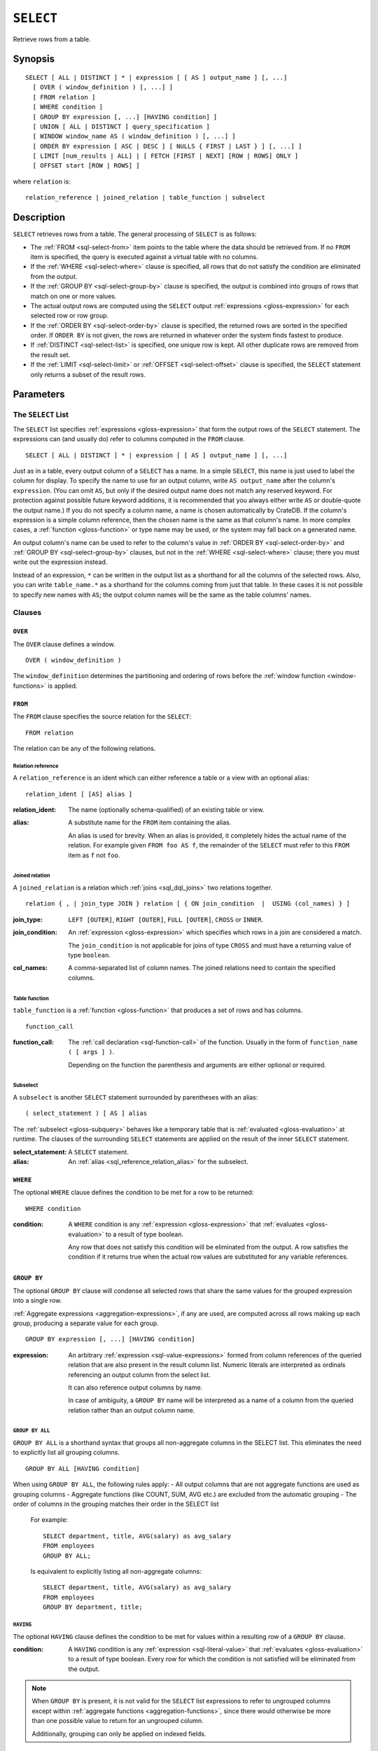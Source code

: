 .. highlight:: psql

.. _sql-select:

==========
``SELECT``
==========

Retrieve rows from a table.


.. _sql-select-synopsis:

Synopsis
========

::

    SELECT [ ALL | DISTINCT ] * | expression [ [ AS ] output_name ] [, ...]
      [ OVER ( window_definition ) [, ...] ]
      [ FROM relation ]
      [ WHERE condition ]
      [ GROUP BY expression [, ...] [HAVING condition] ]
      [ UNION [ ALL | DISTINCT ] query_specification ]
      [ WINDOW window_name AS ( window_definition ) [, ...] ]
      [ ORDER BY expression [ ASC | DESC ] [ NULLS { FIRST | LAST } ] [, ...] ]
      [ LIMIT [num_results | ALL] | [ FETCH [FIRST | NEXT] [ROW | ROWS] ONLY ]
      [ OFFSET start [ROW | ROWS] ]

where ``relation`` is::

    relation_reference | joined_relation | table_function | subselect


.. _sql-select-description:

Description
===========

``SELECT`` retrieves rows from a table. The general processing of ``SELECT`` is
as follows:

- The :ref:`FROM <sql-select-from>` item points to the table where the data
  should be retrieved from. If no ``FROM`` item is specified, the query is
  executed against a virtual table with no columns.

- If the :ref:`WHERE <sql-select-where>` clause is specified, all rows that do
  not satisfy the condition are eliminated from the output.

- If the :ref:`GROUP BY <sql-select-group-by>` clause is specified, the output
  is combined into groups of rows that match on one or more values.

- The actual output rows are computed using the ``SELECT`` output
  :ref:`expressions <gloss-expression>` for each selected row or row group.

- If the :ref:`ORDER BY <sql-select-order-by>` clause is specified, the
  returned rows are sorted in the specified order. If ``ORDER BY`` is not
  given, the rows are returned in whatever order the system finds fastest to
  produce.

- If :ref:`DISTINCT <sql-select-list>` is specified, one unique row is kept.
  All other duplicate rows are removed from the result set.

- If the :ref:`LIMIT <sql-select-limit>` or :ref:`OFFSET <sql-select-offset>`
  clause is specified, the ``SELECT`` statement only returns a subset of the
  result rows.


.. _sql-select-parameters:

Parameters
==========


.. _sql-select-list:

The ``SELECT`` List
-------------------

The ``SELECT`` list specifies :ref:`expressions <gloss-expression>` that form
the output rows of the ``SELECT`` statement. The expressions can (and usually
do) refer to columns computed in the ``FROM`` clause.

::

    SELECT [ ALL | DISTINCT ] * | expression [ [ AS ] output_name ] [, ...]

Just as in a table, every output column of a ``SELECT`` has a name. In a simple
``SELECT``, this name is just used to label the column for display. To specify
the name to use for an output column, write ``AS output_name`` after the
column's ``expression``. (You can omit ``AS``, but only if the desired output
name does not match any reserved keyword. For protection against possible
future keyword additions, it is recommended that you always either write ``AS``
or double-quote the output name.) If you do not specify a column name, a name
is chosen automatically by CrateDB. If the column's expression is a simple
column reference, then the chosen name is the same as that column's name. In
more complex cases, a :ref:`function <gloss-function>` or type name may be
used, or the system may fall back on a generated name.

An output column's name can be used to refer to the column's value in
:ref:`ORDER BY <sql-select-order-by>` and :ref:`GROUP BY <sql-select-group-by>`
clauses, but not in the :ref:`WHERE <sql-select-where>` clause; there you must
write out the expression instead.

Instead of an expression, ``*`` can be written in the output list as a
shorthand for all the columns of the selected rows. Also, you can write
``table_name.*`` as a shorthand for the columns coming from just that table. In
these cases it is not possible to specify new names with ``AS``; the output
column names will be the same as the table columns' names.


.. _sql-select-clauses:

Clauses
-------


.. _sql-select-over:

``OVER``
........

The ``OVER`` clause defines a window.

::

   OVER ( window_definition )

The ``window_definition`` determines the partitioning and ordering of rows
before the :ref:`window function <window-functions>` is applied.

.. SEEALSO::

    :ref:`Window functions: Window definition <window-definition>`


.. _sql-select-from:

``FROM``
........

The ``FROM`` clause specifies the source relation for the ``SELECT``::

    FROM relation

The relation can be any of the following relations.


.. _sql-select-relation-reference:

Relation reference
''''''''''''''''''

A ``relation_reference`` is an ident which can either reference a table or a
view with an optional alias::

    relation_ident [ [AS] alias ]

:relation_ident:
  The name (optionally schema-qualified) of an existing table or view.

.. _sql_reference_relation_alias:

:alias:
  A substitute name for the ``FROM`` item containing the alias.

  An alias is used for brevity. When an alias is provided, it completely hides
  the actual name of the relation. For example given ``FROM foo AS f``, the
  remainder of the ``SELECT`` must refer to this ``FROM`` item as ``f`` not
  ``foo``.

.. SEEALSO::

    :ref:`SQL syntax: CREATE TABLE <sql-create-table>`

    :ref:`SQL syntax: CREATE VIEW <sql-create-view>`


.. _sql-select-joined-relation:

Joined relation
'''''''''''''''

A ``joined_relation`` is a relation which :ref:`joins <sql_dql_joins>` two
relations together.

::

    relation { , | join_type JOIN } relation [ { ON join_condition  |  USING (col_names) } ]

:join_type:
  ``LEFT [OUTER]``, ``RIGHT [OUTER]``, ``FULL [OUTER]``, ``CROSS`` or
  ``INNER``.

:join_condition:
  An :ref:`expression <gloss-expression>` which specifies which rows in a join
  are considered a match.

  The ``join_condition`` is not applicable for joins of type ``CROSS`` and must
  have a returning value of type ``boolean``.

:col_names:
  A comma-separated list of column names. The joined relations need to contain
  the specified columns.


.. _sql-select-table-function:

Table function
''''''''''''''

``table_function`` is a :ref:`function <gloss-function>` that produces a set of
rows and has columns.

::

    function_call

:function_call:
  The :ref:`call declaration <sql-function-call>` of the function. Usually in
  the form of ``function_name ( [ args ] )``.

  Depending on the function the parenthesis and arguments are either optional
  or required.

.. SEEALSO::

    :ref:`Built-ins: Table functions <table-functions>`


.. _sql-select-sub-select:

Subselect
'''''''''

A ``subselect`` is another ``SELECT`` statement surrounded by parentheses with
an alias:

::

    ( select_statement ) [ AS ] alias

The :ref:`subselect <gloss-subquery>` behaves like a temporary table that is
:ref:`evaluated <gloss-evaluation>` at runtime. The clauses of the surrounding
``SELECT`` statements are applied on the result of the inner ``SELECT``
statement.

:select_statement:
  A ``SELECT`` statement.

:alias:
  An :ref:`alias <sql_reference_relation_alias>` for the subselect.


.. _sql-select-where:

``WHERE``
.........

The optional ``WHERE`` clause defines the condition to be met for a row to be
returned::

    WHERE condition

:condition:
  A ``WHERE`` condition is any :ref:`expression <gloss-expression>` that
  :ref:`evaluates <gloss-evaluation>` to a result of type boolean.

  Any row that does not satisfy this condition will be eliminated from the
  output. A row satisfies the condition if it returns true when the actual row
  values are substituted for any variable references.


.. _sql-select-group-by:

``GROUP BY``
............

The optional ``GROUP BY`` clause will condense all selected rows that share the
same values for the grouped expression into a single row.

:ref:`Aggregate expressions <aggregation-expressions>`, if any are used, are
computed across all rows making up each group, producing a separate value for
each group.

::

    GROUP BY expression [, ...] [HAVING condition]

:expression:
  An arbitrary :ref:`expression <sql-value-expressions>` formed from column
  references of the queried relation that are also present in the result column
  list. Numeric literals are interpreted as ordinals referencing an output
  column from the select list.

  It can also reference output columns by name.

  In case of ambiguity, a ``GROUP BY`` name will be interpreted as a name of a
  column from the queried relation rather than an output column name.


.. _sql-select-group-by-all:

``GROUP BY ALL``
''''''''''''''''

``GROUP BY ALL`` is a shorthand syntax that groups all non-aggregate columns in
the SELECT list. This eliminates the need to explicitly list all grouping
columns.

::

   GROUP BY ALL [HAVING condition]

When using ``GROUP BY ALL``, the following rules apply:
- All output columns that are not aggregate functions are used as grouping columns
- Aggregate functions (like COUNT, SUM, AVG etc.) are excluded from the automatic grouping
- The order of columns in the grouping matches their order in the SELECT list

    For example::

        SELECT department, title, AVG(salary) as avg_salary
        FROM employees
        GROUP BY ALL;

    Is equivalent to explicitly listing all non-aggregate columns::

        SELECT department, title, AVG(salary) as avg_salary
        FROM employees
        GROUP BY department, title;

.. _sql-select-having:

``HAVING``
''''''''''

The optional ``HAVING`` clause defines the condition to be met for values
within a resulting row of a ``GROUP BY`` clause.

:condition:
  A ``HAVING`` condition is any :ref:`expression <sql-literal-value>` that
  :ref:`evaluates <gloss-evaluation>` to a result of type boolean. Every row
  for which the condition is not satisfied will be eliminated from the output.

.. NOTE::

   When ``GROUP BY`` is present, it is not valid for the ``SELECT`` list
   expressions to refer to ungrouped columns except within :ref:`aggregate
   functions <aggregation-functions>`, since there would otherwise be more than
   one possible value to return for an ungrouped column.

   Additionally, grouping can only be applied on indexed fields.

.. SEEALSO::

    :ref:`Fulltext indices : Disable indexing <sql_ddl_index_off>`


.. _sql-select-union:

UNION
.....

The ``UNION ALL`` :ref:`operator <gloss-operator>` combines the result sets of
two or more ``SELECT`` statements. The two ``SELECT`` statements that represent
the direct :ref:`operands <gloss-operand>` of the ``UNION ALL`` must produce the
same number of columns, and corresponding columns must have a compatible type.

The result of ``UNION ALL`` may contain duplicate rows. Use
``UNION DISTINCT`` or ``UNION`` to remove duplicates. You can find
:ref:`here <sql-union>` sample usages of the variations of ``UNION``.

::

    UNION [ ALL | DISTINCT ] query_specification

:query_specification:
  Can be any ``SELECT`` statement.

``ORDER BY``, ``LIMIT``, and ``OFFSET`` can only be applied after the last
``SELECT`` statement of the ``UNION ALL``, as they are applied to the complete
result of the ``UNION`` operation. In order to apply an ``ORDER BY`` and/or
``LIMIT`` and/or ``OFFSET`` to any of the partial ``SELECT`` statements, those
statements need to become :ref:`subqueries <gloss-subquery>`.

Column names used in ``ORDER BY`` must be position numbers or refer to the
outputs of the first ``SELECT`` statement, and no :ref:`functions
<gloss-function>` can be applied on top of the ``ORDER BY`` symbols. To achieve
more complex ordering, ``UNION ALL`` must become a subselect and the more
complex ``ORDER BY`` should be applied on the outer ``SELECT`` wrapping the
``UNION ALL`` subselect.

The ordering of the outcome is not guaranteed unless ``ORDER BY`` is used.


.. _sql-select-order-by:

``ORDER BY``
............

The ``ORDER BY`` clause causes the result rows to be sorted according to the
specified expression(s).

::

    ORDER BY expression [ ASC | DESC ] [ NULLS { FIRST | LAST } ] [, ...]

:expression:
  Can be the name or ordinal number of an output column, or it can be an
  arbitrary :ref:`expression <gloss-expression>` formed from input-column
  values.

The optional keyword ``ASC`` (ascending) or ``DESC`` (descending) after any
expression allows to define the direction in which values are sorted. The
default is ascending.

If ``NULLS FIRST`` is specified, null values sort before non-null values. If
``NULLS LAST`` is specified, null values sort after non-null values.  If
neither is specified nulls are considered larger than any value. That means the
default for ``ASC`` is ``NULLS LAST`` and the default for ``DESC`` is ``NULLS
FIRST``.

If two rows are equal according to the leftmost expression, they are compared
according to the next expression and so on. If they are equal according to all
specified expressions, they are returned in an implementation-dependent order.

Character-string data is sorted by its UTF-8 representation.

.. NOTE::

    Sorting can only be applied on indexed fields.

    Additionally, sorting on :ref:`data-types-geo-point`,
    :ref:`data-types-geo-shape`, :ref:`data-types-arrays`, and
    :ref:`data-types-objects` is not supported.

.. SEEALSO::

    :ref:`Fulltext indices : Disable indexing <sql_ddl_index_off>`


.. _sql-select-window:

``WINDOW``
..........

The optional ``WINDOW`` clause has a form:

::

   WINDOW window_name AS ( window_definition ) [, ...]

The ``window_name`` is a name that can be referenced from ``OVER`` clauses or
subsequent window definitions.

The ``window_definition`` determines the partitioning and ordering of rows
before the :ref:`window function <window-functions>` is applied.

.. SEEALSO::

    :ref:`Window functions: Window definition <window-definition>`

    :ref:`Window functions: Named windows <window-definition-named-windows>`


.. _sql-select-limit:

``LIMIT``
.........

The optional ``LIMIT`` clause allows to limit the number of returned result
rows::

    LIMIT number_of_results

:number_of_results:
  Specifies the maximum number of result rows to return. Must be a non-negative
  :ref:`integer literal <sql-integer-literal-value>`.

.. NOTE::

   It is possible for repeated executions of the same ``LIMIT`` query to return
   different subsets of the rows of a table, if there is not an ``ORDER BY`` to
   enforce selection of a deterministic subset.

.. NOTE::

   If ``LIMIT ALL`` is used, then no limit is applied, essentially the query is
   returning all rows, as if not ``LIMIT`` clause is present.

.. NOTE::

   If ``number_of_results`` is null, then no limit is applied, essentially the
   query is returning all rows, as if not ``LIMIT`` clause is present.

.. _sql-select-fetch:

``FETCH``
.........

The optional ``FETCH`` clause allows to limit the number of returned result
rows, and is an alternative to the :ref:`LIMIT <sql-select-limit>` clause::

    FETCH FIRST number_of_results ROWS ONLY

:number_of_results:
  Specifies the maximum number of result rows to return. Must be a non-negative
  :ref:`integer literal <sql-integer-literal-value>`.

.. NOTE::

   It is possible for repeated executions of the same ``FETCH`` query to return
   different subsets of the rows of a table, if there is not an ``ORDER BY`` to
   enforce selection of a deterministic subset.

.. NOTE::

   If ``number_of_results`` is null, then no limit is applied, essentially the
   query is returning all rows, as if not ``FETCH`` clause is present.

.. NOTE::

   ``LIMIT`` and ``FETCH`` clauses cannot be used together, since they define
   the same functionality, only one of the two must be present.

.. _sql-select-offset:

``OFFSET``
..........

The optional ``OFFSET`` clause allows to skip result rows at the beginning::

    OFFSET start [ROW | ROWS]

:start:
  Specifies the number of rows to skip before starting to return rows. Must be a
  non-negative :ref:`integer literal <sql-integer-literal-value>`.

.. NOTE::

   The ``ROW`` or ``ROWS`` is optional and can be omitted, without affecting the
   behaviour of ``OFFSET`` functionality.

.. NOTE::

   If ``start`` is null, then no offset is applied, essentially the
   query is returning rows from the 1st one, as if not ``OFFSET`` clause is
   present.
